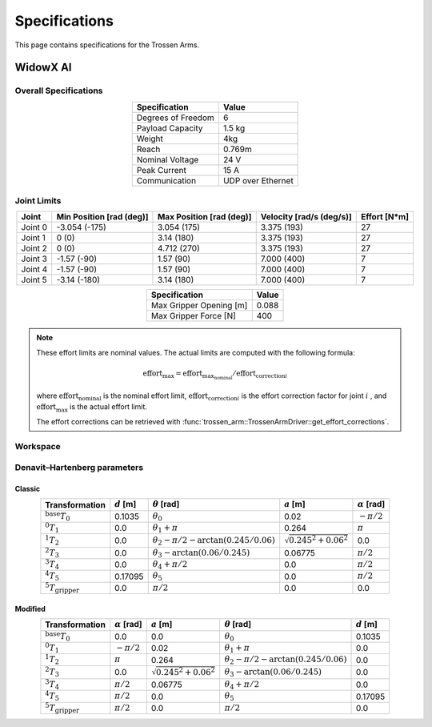 ==============
Specifications
==============

This page contains specifications for the Trossen Arms.

WidowX AI
=========

Overall Specifications
----------------------

.. list-table::
  :align: center
  :header-rows: 1

  * - Specification
    - Value
  * - Degrees of Freedom
    - 6
  * - Payload Capacity
    - 1.5 kg
  * - Weight
    - 4kg
  * - Reach
    - 0.769m
  * - Nominal Voltage
    - 24 V
  * - Peak Current
    - 15 A
  * - Communication
    - UDP over Ethernet

Joint Limits
------------

.. list-table::
  :align: center
  :header-rows: 1

  * - Joint
    - Min Position [rad (deg)]
    - Max Position [rad (deg)]
    - Velocity [rad/s (deg/s)]
    - Effort [N*m]
  * - Joint 0
    - -3.054 (-175)
    - 3.054 (175)
    - 3.375 (193)
    - 27
  * - Joint 1
    - 0 (0)
    - 3.14 (180)
    - 3.375 (193)
    - 27
  * - Joint 2
    - 0 (0)
    - 4.712 (270)
    - 3.375 (193)
    - 27
  * - Joint 3
    - -1.57 (-90)
    - 1.57 (90)
    - 7.000 (400)
    - 7
  * - Joint 4
    - -1.57 (-90)
    - 1.57 (90)
    - 7.000 (400)
    - 7
  * - Joint 5
    - -3.14 (-180)
    - 3.14 (180)
    - 7.000 (400)
    - 7

.. list-table::
  :align: center
  :header-rows: 1

  * - Specification
    - Value
  * - Max Gripper Opening [m]
    - 0.088
  * - Max Gripper Force [N]
    - 400

.. note::

  These effort limits are nominal values. The actual limits are computed
  with the following formula:

  .. math::

    \text{effort}_\max = \text{effort}_\text{max_nominal} / \text{effort_correction}_i

  where :math:`\text{effort}_\text{nominal}` is the nominal effort limit,
  :math:`\text{effort_correction}_i` is the effort correction factor for joint :math:`i`
  , and :math:`\text{effort}_\max` is the actual effort limit.

  The effort corrections can be retrieved with
  :func:`trossen_arm::TrossenArmDriver::get_effort_corrections`.

Workspace
---------

.. image:: specifications/images/wxai_workspace.png
   :alt: WidowX AI Workspace
   :align: center

Denavit–Hartenberg parameters
-----------------------------

Classic
^^^^^^^

.. list-table::
  :align: center
  :header-rows: 1

  * - Transformation
    - :math:`d` [m]
    - :math:`\theta` [rad]
    - :math:`a` [m]
    - :math:`\alpha` [rad]
  * - :math:`^\text{base}T_0`
    - 0.1035
    - :math:`\theta_0`
    - 0.02
    - :math:`-\pi/2`
  * - :math:`^0T_1`
    - 0.0
    - :math:`\theta_1+\pi`
    - 0.264
    - :math:`\pi`
  * - :math:`^1T_2`
    - 0.0
    - :math:`\theta_2-\pi/2-\arctan(0.245/0.06)`
    - :math:`\sqrt{0.245^2+0.06^2}`
    - 0.0
  * - :math:`^2T_3`
    - 0.0
    - :math:`\theta_3-\arctan(0.06/0.245)`
    - 0.06775
    - :math:`\pi/2`
  * - :math:`^3T_4`
    - 0.0
    - :math:`\theta_4+\pi/2`
    - 0.0
    - :math:`\pi/2`
  * - :math:`^4T_5`
    - 0.17095
    - :math:`\theta_5`
    - 0.0
    - :math:`\pi/2`
  * - :math:`^5T_\text{gripper}`
    - 0.0
    - :math:`\pi/2`
    - 0.0
    - 0.0

Modified
^^^^^^^^

.. list-table::
  :align: center
  :header-rows: 1

  * - Transformation
    - :math:`\alpha` [rad]
    - :math:`a` [m]
    - :math:`\theta` [rad]
    - :math:`d` [m]
  * - :math:`^\text{base}T_0`
    - 0.0
    - 0.0
    - :math:`\theta_0`
    - 0.1035
  * - :math:`^0T_1`
    - :math:`-\pi/2`
    - 0.02
    - :math:`\theta_1+\pi`
    - 0.0
  * - :math:`^1T_2`
    - :math:`\pi`
    - 0.264
    - :math:`\theta_2-\pi/2-\arctan(0.245/0.06)`
    - 0.0
  * - :math:`^2T_3`
    - 0.0
    - :math:`\sqrt{0.245^2+0.06^2}`
    - :math:`\theta_3-\arctan(0.06/0.245)`
    - 0.0
  * - :math:`^3T_4`
    - :math:`\pi/2`
    - 0.06775
    - :math:`\theta_4+\pi/2`
    - 0.0
  * - :math:`^4T_5`
    - :math:`\pi/2`
    - 0.0
    - :math:`\theta_5`
    - 0.17095
  * - :math:`^5T_\text{gripper}`
    - :math:`\pi/2`
    - 0.0
    - :math:`\pi/2`
    - 0.0
